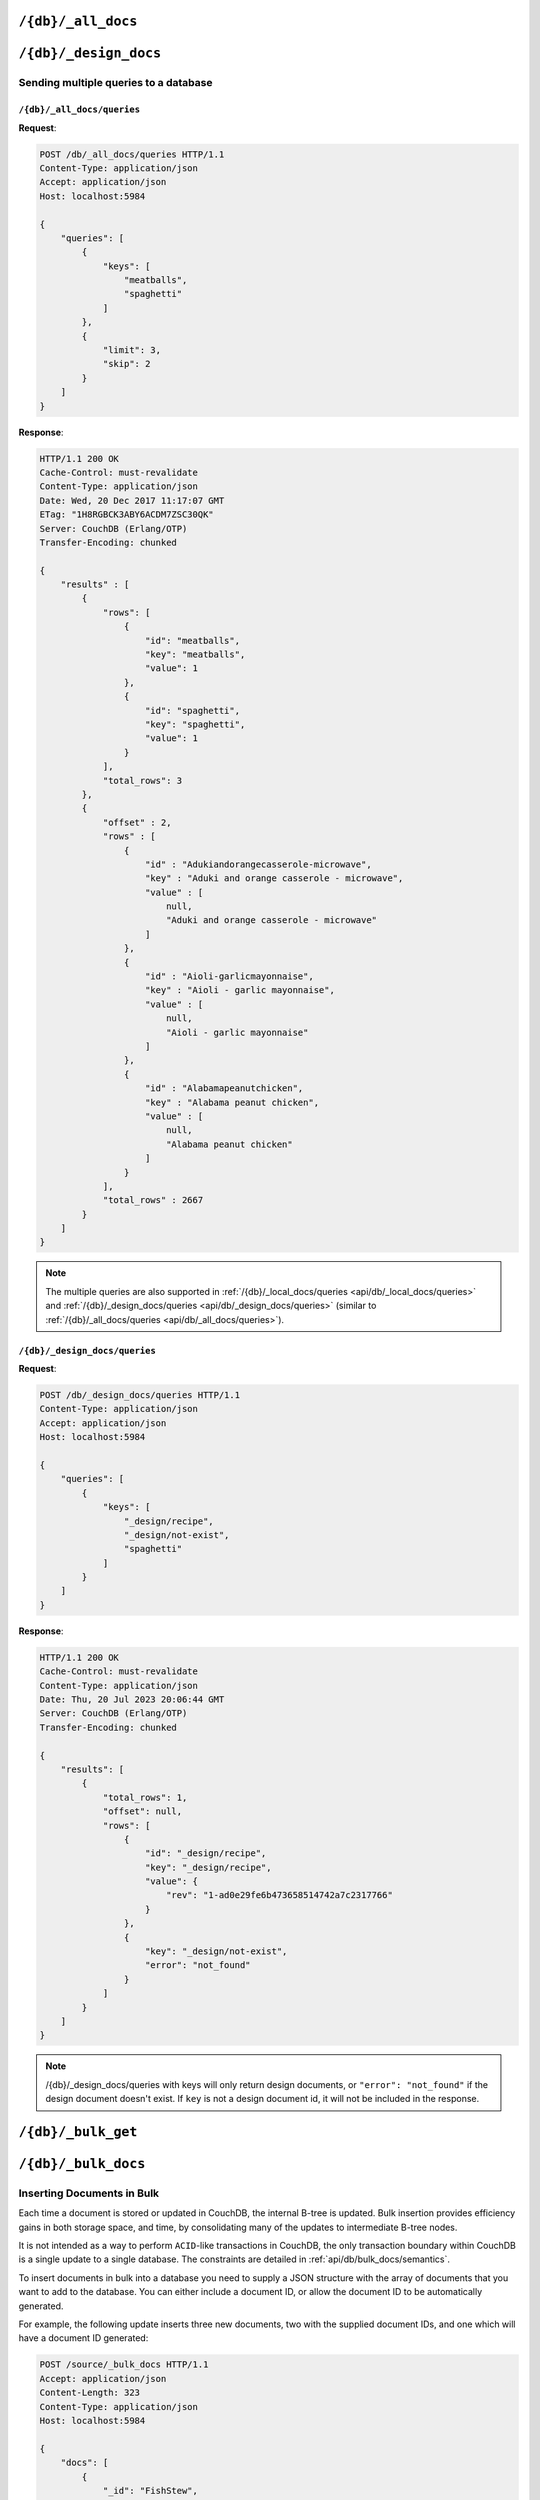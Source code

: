 .. Licensed under the Apache License, Version 2.0 (the "License"); you may not
.. use this file except in compliance with the License. You may obtain a copy of
.. the License at
..
..   http://www.apache.org/licenses/LICENSE-2.0
..
.. Unless required by applicable law or agreed to in writing, software
.. distributed under the License is distributed on an "AS IS" BASIS, WITHOUT
.. WARRANTIES OR CONDITIONS OF ANY KIND, either express or implied. See the
.. License for the specific language governing permissions and limitations under
.. the License.

.. _api/db/all_docs:

===================
``/{db}/_all_docs``
===================

.. http:get:: /{db}/_all_docs
    :synopsis: Returns a built-in view of all documents in this database

    Executes the built-in `_all_docs` :ref:`view <views>`, returning all of the
    documents in the database.  With the exception of the URL parameters
    (described below), this endpoint works identically to any other view. Refer
    to the :ref:`view endpoint <api/ddoc/view>` documentation for a complete
    description of the available query parameters and the format of the returned
    data.

    :param db: Database name
    :<header Content-Type: :mimetype:`application/json`
    :>header Content-Type: - :mimetype:`application/json`
    :code 200: Request completed successfully
    :code 404: Requested database not found

    **Request**:

    .. code-block:: http

        GET /db/_all_docs HTTP/1.1
        Accept: application/json
        Host: localhost:5984

    **Response**:

    .. code-block:: http

        HTTP/1.1 200 OK
        Cache-Control: must-revalidate
        Content-Type: application/json
        Date: Sat, 10 Aug 2013 16:22:56 GMT
        ETag: "1W2DJUZFZSZD9K78UFA3GZWB4"
        Server: CouchDB (Erlang/OTP)
        Transfer-Encoding: chunked

        {
            "offset": 0,
            "rows": [
                {
                    "id": "16e458537602f5ef2a710089dffd9453",
                    "key": "16e458537602f5ef2a710089dffd9453",
                    "value": {
                        "rev": "1-967a00dff5e02add41819138abb3284d"
                    }
                },
                {
                    "id": "a4c51cdfa2069f3e905c431114001aff",
                    "key": "a4c51cdfa2069f3e905c431114001aff",
                    "value": {
                        "rev": "1-967a00dff5e02add41819138abb3284d"
                    }
                },
                {
                    "id": "a4c51cdfa2069f3e905c4311140034aa",
                    "key": "a4c51cdfa2069f3e905c4311140034aa",
                    "value": {
                        "rev": "5-6182c9c954200ab5e3c6bd5e76a1549f"
                    }
                },
                {
                    "id": "a4c51cdfa2069f3e905c431114003597",
                    "key": "a4c51cdfa2069f3e905c431114003597",
                    "value": {
                        "rev": "2-7051cbe5c8faecd085a3fa619e6e6337"
                    }
                },
                {
                    "id": "f4ca7773ddea715afebc4b4b15d4f0b3",
                    "key": "f4ca7773ddea715afebc4b4b15d4f0b3",
                    "value": {
                        "rev": "2-7051cbe5c8faecd085a3fa619e6e6337"
                    }
                }
            ],
            "total_rows": 5
        }

.. http:post:: /{db}/_all_docs
    :synopsis: Returns a built-in view of all documents in this database

    :method:`POST` `_all_docs` functionality supports identical parameters and behavior
    as specified in the :get:`/{db}/_all_docs` API but allows for the query string
    parameters to be supplied as keys in a JSON object in the body of the `POST` request.

    **Request**:

    .. code-block:: http

        POST /db/_all_docs HTTP/1.1
        Accept: application/json
        Content-Length: 70
        Content-Type: application/json
        Host: localhost:5984

        {
            "keys" : [
                "Zingylemontart",
                "Yogurtraita"
            ]
        }

    **Response**:

    .. code-block:: javascript

        {
            "total_rows" : 2666,
            "rows" : [
                {
                    "value" : {
                        "rev" : "1-a3544d296de19e6f5b932ea77d886942"
                    },
                    "id" : "Zingylemontart",
                    "key" : "Zingylemontart"
                },
                {
                    "value" : {
                        "rev" : "1-91635098bfe7d40197a1b98d7ee085fc"
                    },
                    "id" : "Yogurtraita",
                    "key" : "Yogurtraita"
                }
            ],
            "offset" : 0
        }

.. _api/db/design_docs:

======================
``/{db}/_design_docs``
======================

.. versionadded:: 2.2

.. http:get:: /{db}/_design_docs
    :synopsis: Returns a built-in view of all design documents in this database

    Returns a JSON structure of all of the design documents in a given
    database. The information is returned as a JSON structure containing meta
    information about the return structure, including a list of all design
    documents and basic contents, consisting the ID, revision and key. The key
    is the design document's ``_id``.

    :param db: Database name
    :<header Accept: - :mimetype:`application/json`
                     - :mimetype:`text/plain`
    :query boolean conflicts: Includes `conflicts` information in response.
      Ignored if `include_docs` isn't ``true``. Default is ``false``.
    :query boolean descending: Return the design documents in descending by
      key order. Default is ``false``.
    :query string endkey: Stop returning records when the specified key is
      reached. *Optional*.
    :query string end_key: Alias for `endkey` param.
    :query string endkey_docid: Stop returning records when the specified
        design document ID is reached. *Optional*.
    :query string end_key_doc_id: Alias for `endkey_docid` param.
    :query boolean include_docs: Include the full content of the design
      documents in the return. Default is ``false``.
    :query boolean inclusive_end: Specifies whether the specified end key
      should be included in the result. Default is ``true``.
    :query string key: Return only design documents that match the specified
      key. *Optional*.
    :query string keys: Return only design documents that match the specified
      keys. *Optional*.
    :query number limit: Limit the number of the returned design documents to
      the specified number. *Optional*.
    :query number skip: Skip this number of records before starting to return
      the results. Default is ``0``.
    :query string startkey: Return records starting with the specified key.
      *Optional*.
    :query string start_key: Alias for `startkey` param.
    :query string startkey_docid: Return records starting with the specified
      design document ID. *Optional*.
    :query string start_key_doc_id: Alias for `startkey_docid` param.
    :query boolean update_seq: Response includes an ``update_seq`` value
      indicating which sequence id of the underlying database the view
      reflects. Default is ``false``.
    :>header Content-Type: - :mimetype:`application/json`
                           - :mimetype:`text/plain; charset=utf-8`
    :>header ETag: Response signature
    :>json number offset: Offset where the design document list started
    :>json array rows: Array of view row objects. By default the information
      returned contains only the design document ID and revision.
    :>json number total_rows: Number of design documents in the database. Note
      that this is not the number of rows returned in the actual query.
    :>json number update_seq: Current update sequence for the database
    :code 200: Request completed successfully
    :code 404: Requested database not found

    **Request**:

    .. code-block:: http

        GET /db/_design_docs HTTP/1.1
        Accept: application/json
        Host: localhost:5984

    **Response**:

    .. code-block:: http

        HTTP/1.1 200 OK
        Cache-Control: must-revalidate
        Content-Type: application/json
        Date: Sat, 23 Dec 2017 16:22:56 GMT
        ETag: "1W2DJUZFZSZD9K78UFA3GZWB4"
        Server: CouchDB (Erlang/OTP)
        Transfer-Encoding: chunked

        {
            "offset": 0,
            "rows": [
                {
                    "id": "_design/ddoc01",
                    "key": "_design/ddoc01",
                    "value": {
                        "rev": "1-7407569d54af5bc94c266e70cbf8a180"
                    }
                },
                {
                    "id": "_design/ddoc02",
                    "key": "_design/ddoc02",
                    "value": {
                        "rev": "1-d942f0ce01647aa0f46518b213b5628e"
                    }
                },
                {
                    "id": "_design/ddoc03",
                    "key": "_design/ddoc03",
                    "value": {
                        "rev": "1-721fead6e6c8d811a225d5a62d08dfd0"
                    }
                },
                {
                    "id": "_design/ddoc04",
                    "key": "_design/ddoc04",
                    "value": {
                        "rev": "1-32c76b46ca61351c75a84fbcbceece2f"
                    }
                },
                {
                    "id": "_design/ddoc05",
                    "key": "_design/ddoc05",
                    "value": {
                        "rev": "1-af856babf9cf746b48ae999645f9541e"
                    }
                }
            ],
            "total_rows": 5
        }

.. http:post:: /{db}/_design_docs
    :synopsis: Returns a built-in view of all design documents in this database

    :method:`POST` `_design_docs` functionality supports identical parameters and behavior
    as specified in the :get:`/{db}/_design_docs` API but allows for the query string
    parameters to be supplied as keys in a JSON object in the body of the `POST` request.

    **Request**:

    .. code-block:: http

        POST /db/_design_docs HTTP/1.1
        Accept: application/json
        Content-Length: 70
        Content-Type: application/json
        Host: localhost:5984

        {
            "keys" : [
                "_design/ddoc02",
                "_design/ddoc05"
            ]
        }

    The returned JSON is the all documents structure, but with only the
    selected keys in the output:

    .. code-block:: javascript

        {
            "total_rows" : 5,
            "rows" : [
                {
                    "value" : {
                        "rev" : "1-d942f0ce01647aa0f46518b213b5628e"
                    },
                    "id" : "_design/ddoc02",
                    "key" : "_design/ddoc02"
                },
                {
                    "value" : {
                        "rev" : "1-af856babf9cf746b48ae999645f9541e"
                    },
                    "id" : "_design/ddoc05",
                    "key" : "_design/ddoc05"
                }
            ],
            "offset" : 0
        }

Sending multiple queries to a database
======================================

.. _api/db/_all_docs/queries:

``/{db}/_all_docs/queries``
---------------------------

.. versionadded:: 2.2

.. http:post:: /{db}/_all_docs/queries
    :synopsis: Returns results for the specified queries

    Executes multiple specified built-in view queries of all documents in this
    database. This enables you to request multiple queries in a single
    request, in place of multiple :post:`/{db}/_all_docs` requests.

    :param db: Database name

    :<header Content-Type: - :mimetype:`application/json`
    :<header Accept: - :mimetype:`application/json`

    :<json queries: An array of query objects with fields for the
        parameters of each individual view query to be executed. The field names
        and their meaning are the same as the query parameters of a
        regular :ref:`_all_docs request <api/db/all_docs>`.

    :>header Content-Type: - :mimetype:`application/json`
                           - :mimetype:`text/plain; charset=utf-8`
    :>header ETag: Response signature
    :>header Transfer-Encoding: ``chunked``

    :>json array results: An array of result objects - one for each query. Each
        result object contains the same fields as the response to a regular
        :ref:`_all_docs request <api/db/all_docs>`.

    :code 200: Request completed successfully
    :code 400: Invalid request
    :code 401: Read permission required
    :code 404: Specified database is missing
    :code 500: Query execution error

**Request**:

.. code-block:: http

    POST /db/_all_docs/queries HTTP/1.1
    Content-Type: application/json
    Accept: application/json
    Host: localhost:5984

    {
        "queries": [
            {
                "keys": [
                    "meatballs",
                    "spaghetti"
                ]
            },
            {
                "limit": 3,
                "skip": 2
            }
        ]
    }

**Response**:

.. code-block:: http

    HTTP/1.1 200 OK
    Cache-Control: must-revalidate
    Content-Type: application/json
    Date: Wed, 20 Dec 2017 11:17:07 GMT
    ETag: "1H8RGBCK3ABY6ACDM7ZSC30QK"
    Server: CouchDB (Erlang/OTP)
    Transfer-Encoding: chunked

    {
        "results" : [
            {
                "rows": [
                    {
                        "id": "meatballs",
                        "key": "meatballs",
                        "value": 1
                    },
                    {
                        "id": "spaghetti",
                        "key": "spaghetti",
                        "value": 1
                    }
                ],
                "total_rows": 3
            },
            {
                "offset" : 2,
                "rows" : [
                    {
                        "id" : "Adukiandorangecasserole-microwave",
                        "key" : "Aduki and orange casserole - microwave",
                        "value" : [
                            null,
                            "Aduki and orange casserole - microwave"
                        ]
                    },
                    {
                        "id" : "Aioli-garlicmayonnaise",
                        "key" : "Aioli - garlic mayonnaise",
                        "value" : [
                            null,
                            "Aioli - garlic mayonnaise"
                        ]
                    },
                    {
                        "id" : "Alabamapeanutchicken",
                        "key" : "Alabama peanut chicken",
                        "value" : [
                            null,
                            "Alabama peanut chicken"
                        ]
                    }
                ],
                "total_rows" : 2667
            }
        ]
    }

.. Note::
    The multiple queries are also supported in
    :ref:`/{db}/_local_docs/queries <api/db/_local_docs/queries>` and
    :ref:`/{db}/_design_docs/queries <api/db/_design_docs/queries>`
    (similar to :ref:`/{db}/_all_docs/queries <api/db/_all_docs/queries>`).

.. _api/db/_design_docs/queries:

``/{db}/_design_docs/queries``
------------------------------

.. http:post:: /{db}/_design_docs/queries
    :synopsis: Returns results for the specified queries

    Querying with specified ``keys`` will return design documents only.
    You can also combine ``keys`` with other query parameters,
    such as ``limit`` and ``skip``.

    :param db: Database name

    :<header Content-Type: - :mimetype:`application/json`
    :<header Accept: - :mimetype:`application/json`

    :<json queries: An array of query objects with fields for the
        parameters of each individual view query to be executed.
        The field names and their meaning are the same as the query
        parameters of a regular
        :ref:`_design_docs request <api/db/design_docs>`.

    :>header Content-Type: - :mimetype:`application/json`
                           - :mimetype:`text/plain; charset=utf-8`
    :>header Transfer-Encoding: ``chunked``

    :>json array results: An array of result objects - one for each query. Each
        result object contains the same fields as the response to a regular
        :ref:`_design_docs request <api/db/design_docs>`.

    :code 200: Request completed successfully
    :code 400: Invalid request
    :code 401: Read permission required
    :code 404: Specified database is missing
    :code 500: Query execution error

**Request**:

.. code-block:: http

    POST /db/_design_docs/queries HTTP/1.1
    Content-Type: application/json
    Accept: application/json
    Host: localhost:5984

    {
        "queries": [
            {
                "keys": [
                    "_design/recipe",
                    "_design/not-exist",
                    "spaghetti"
                ]
            }
        ]
    }

**Response**:

.. code-block:: http

    HTTP/1.1 200 OK
    Cache-Control: must-revalidate
    Content-Type: application/json
    Date: Thu, 20 Jul 2023 20:06:44 GMT
    Server: CouchDB (Erlang/OTP)
    Transfer-Encoding: chunked

    {
        "results": [
            {
                "total_rows": 1,
                "offset": null,
                "rows": [
                    {
                        "id": "_design/recipe",
                        "key": "_design/recipe",
                        "value": {
                            "rev": "1-ad0e29fe6b473658514742a7c2317766"
                        }
                    },
                    {
                        "key": "_design/not-exist",
                        "error": "not_found"
                    }
                ]
            }
        ]
    }

.. Note::
    /{db}/_design_docs/queries with keys will only return design documents,
    or ``"error": "not_found"`` if the design document doesn't exist. If
    ``key`` is not a design document id, it will not be included in the
    response.

.. _api/db/bulk_get:

===================
``/{db}/_bulk_get``
===================

.. http:post:: /{db}/_bulk_get
    :synopsis: Fetches several documents at the given revisions

    This method can be called to query several documents in bulk. It is well
    suited for fetching a specific revision of documents, as replicators do for
    example, or for getting revision history.

    :param db: Database name
    :<header Accept: - :mimetype:`application/json`
                     - :mimetype:`multipart/related`
                     - :mimetype:`multipart/mixed`
    :<header Content-Type: :mimetype:`application/json`
    :query boolean revs: Give the revisions history
    :<json array docs: List of document objects, with ``id``, and optionally
      ``rev`` and ``atts_since``
    :>header Content-Type: - :mimetype:`application/json`
    :>json object results: an array of results for each requested document/rev
      pair. ``id`` key lists the requested document ID, ``docs`` contains a
      single-item array of objects, each of which has either an ``error`` key and
      value describing the error, or ``ok`` key and associated value of the
      requested document, with the additional ``_revisions`` property that lists
      the parent revisions if ``revs=true``.
    :code 200: Request completed successfully
    :code 400: The request provided invalid JSON data or invalid query parameter
    :code 401: Read permission required
    :code 404: Invalid database name
    :code 415: Bad :header:`Content-Type` value

    **Request**:

    .. code-block:: http

        POST /db/_bulk_get HTTP/1.1
        Accept: application/json
        Content-Type:application/json
        Host: localhost:5984

        {
            "docs": [
                {
                    "id": "foo"
                    "rev": "4-753875d51501a6b1883a9d62b4d33f91",
                },
                {
                    "id": "foo"
                    "rev": "1-4a7e4ae49c4366eaed8edeaea8f784ad",
                },
                {
                    "id": "bar",
                }
                {
                    "id": "baz",
                }
            ]
        }

    **Response**:

    .. code-block:: http

        HTTP/1.1 200 OK
        Cache-Control: must-revalidate
        Content-Type: application/json
        Date: Mon, 19 Mar 2018 15:27:34 GMT
        Server: CouchDB (Erlang/OTP)

        {
          "results": [
            {
              "id": "foo",
              "docs": [
                {
                  "ok": {
                    "_id": "foo",
                    "_rev": "4-753875d51501a6b1883a9d62b4d33f91",
                    "value": "this is foo",
                    "_revisions": {
                      "start": 4,
                      "ids": [
                        "753875d51501a6b1883a9d62b4d33f91",
                        "efc54218773c6acd910e2e97fea2a608",
                        "2ee767305024673cfb3f5af037cd2729",
                        "4a7e4ae49c4366eaed8edeaea8f784ad"
                      ]
                    }
                  }
                }
              ]
            },
            {
              "id": "foo",
              "docs": [
                {
                  "ok": {
                    "_id": "foo",
                    "_rev": "1-4a7e4ae49c4366eaed8edeaea8f784ad",
                    "value": "this is the first revision of foo",
                    "_revisions": {
                      "start": 1,
                      "ids": [
                        "4a7e4ae49c4366eaed8edeaea8f784ad"
                      ]
                    }
                  }
                }
              ]
            },
            {
              "id": "bar",
              "docs": [
                {
                  "ok": {
                    "_id": "bar",
                    "_rev": "2-9b71d36dfdd9b4815388eb91cc8fb61d",
                    "baz": true,
                    "_revisions": {
                      "start": 2,
                      "ids": [
                        "9b71d36dfdd9b4815388eb91cc8fb61d",
                        "309651b95df56d52658650fb64257b97"
                      ]
                    }
                  }
                }
              ]
            },
            {
              "id": "baz",
              "docs": [
                {
                  "error": {
                    "id": "baz",
                    "rev": "undefined",
                    "error": "not_found",
                    "reason": "missing"
                  }
                }
              ]
            }
          ]
        }

    Example response with a conflicted document:

    **Request**:

    .. code-block:: http

        POST /db/_bulk_get HTTP/1.1
        Accept: application/json
        Content-Type:application/json
        Host: localhost:5984

        {
            "docs": [
                {
                    "id": "a"
                }
            ]
        }

    **Response**:

    .. code-block:: http

        HTTP/1.1 200 OK
        Cache-Control: must-revalidate
        Content-Type: application/json
        Date: Mon, 19 Mar 2018 15:27:34 GMT
        Server: CouchDB (Erlang/OTP)

        {
          "results": [
            {
              "id": "a",
              "docs": [
                {
                  "ok": {
                    "_id": "a",
                    "_rev": "1-23202479633c2b380f79507a776743d5",
                    "a": 1
                  }
                },
                {
                  "ok": {
                    "_id": "a",
                    "_rev": "1-967a00dff5e02add41819138abb3284d"
                  }
                }
              ]
            }
          ]
        }

.. _api/db/bulk_docs:

====================
``/{db}/_bulk_docs``
====================

.. http:post:: /{db}/_bulk_docs
    :synopsis: Inserts or updates multiple documents in to the database in
               a single request

    The bulk document API allows you to create and update multiple documents
    at the same time within a single request. The basic operation is similar
    to creating or updating a single document, except that you batch the
    document structure and information.

    When creating new documents the document ID (``_id``) is optional.

    For updating existing documents, you must provide the document ID, revision
    information (``_rev``), and new document values.

    In case of batch deleting documents all fields as document ID, revision
    information and deletion status (``_deleted``) are required.

    :param db: Database name
    :<header Accept: - :mimetype:`application/json`
                     - :mimetype:`text/plain`
    :<header Content-Type: :mimetype:`application/json`

    :<json array docs: List of documents objects
    :<json boolean new_edits: If ``false``, prevents the database from
      assigning them new revision IDs. Default is ``true``. *Optional*
    :>header Content-Type: - :mimetype:`application/json`
                           - :mimetype:`text/plain; charset=utf-8`
    :>jsonarr string id: Document ID
    :>jsonarr string rev: New document revision token. Available
      if document has saved without errors. *Optional*
    :>jsonarr string error: Error type. *Optional*
    :>jsonarr string reason: Error reason. *Optional*
    :code 201: Document(s) have been created or updated
    :code 400: The request provided invalid JSON data
    :code 404: Requested database not found

    **Request**:

    .. code-block:: http

        POST /db/_bulk_docs HTTP/1.1
        Accept: application/json
        Content-Length: 109
        Content-Type:application/json
        Host: localhost:5984

        {
            "docs": [
                {
                    "_id": "FishStew"
                },
                {
                    "_id": "LambStew",
                    "_rev": "2-0786321986194c92dd3b57dfbfc741ce",
                    "_deleted": true
                }
            ]
        }

    **Response**:

    .. code-block:: http

        HTTP/1.1 201 Created
        Cache-Control: must-revalidate
        Content-Length: 144
        Content-Type: application/json
        Date: Mon, 12 Aug 2013 00:15:05 GMT
        Server: CouchDB (Erlang/OTP)

        [
            {
                "ok": true,
                "id": "FishStew",
                "rev":" 1-967a00dff5e02add41819138abb3284d"
            },
            {
                "ok": true,
                "id": "LambStew",
                "rev": "3-f9c62b2169d0999103e9f41949090807"
            }
        ]

Inserting Documents in Bulk
===========================

Each time a document is stored or updated in CouchDB, the internal B-tree
is updated. Bulk insertion provides efficiency gains in both storage space,
and time, by consolidating many of the updates to intermediate B-tree nodes.

It is not intended as a way to perform ``ACID``-like transactions in CouchDB,
the only transaction boundary within CouchDB is a single update to a single
database. The constraints are detailed in :ref:`api/db/bulk_docs/semantics`.

To insert documents in bulk into a database you need to supply a JSON
structure with the array of documents that you want to add to the database.
You can either include a document ID, or allow the document ID to be
automatically generated.

For example, the following update inserts three new documents, two with the
supplied document IDs, and one which will have a document ID generated:

.. code-block:: http

    POST /source/_bulk_docs HTTP/1.1
    Accept: application/json
    Content-Length: 323
    Content-Type: application/json
    Host: localhost:5984

    {
        "docs": [
            {
                "_id": "FishStew",
                "servings": 4,
                "subtitle": "Delicious with freshly baked bread",
                "title": "FishStew"
            },
            {
                "_id": "LambStew",
                "servings": 6,
                "subtitle": "Serve with a whole meal scone topping",
                "title": "LambStew"
            },
            {
                "servings": 8,
                "subtitle": "Hand-made dumplings make a great accompaniment",
                "title": "BeefStew"
            }
        ]
    }

The return type from a bulk insertion will be :statuscode:`201`,
with the content of the returned structure indicating specific success
or otherwise messages on a per-document basis.

The return structure from the example above contains a list of the
documents created, here with the combination and their revision IDs:

.. code-block:: http

    HTTP/1.1 201 Created
    Cache-Control: must-revalidate
    Content-Length: 215
    Content-Type: application/json
    Date: Sat, 26 Oct 2013 00:10:39 GMT
    Server: CouchDB (Erlang OTP)

    [
        {
            "id": "FishStew",
            "ok": true,
            "rev": "1-6a466d5dfda05e613ba97bd737829d67"
        },
        {
            "id": "LambStew",
            "ok": true,
            "rev": "1-648f1b989d52b8e43f05aa877092cc7c"
        },
        {
            "id": "00a271787f89c0ef2e10e88a0c0003f0",
            "ok": true,
            "rev": "1-e4602845fc4c99674f50b1d5a804fdfa"
        }
    ]

For details of the semantic content and structure of the returned JSON see
:ref:`api/db/bulk_docs/semantics`. Conflicts and validation errors when
updating documents in bulk must be handled separately; see
:ref:`api/db/bulk_docs/validation`.

Updating Documents in Bulk
==========================

The bulk document update procedure is similar to the insertion
procedure, except that you must specify the document ID and current
revision for every document in the bulk update JSON string.

For example, you could send the following request:

.. code-block:: http

    POST /recipes/_bulk_docs HTTP/1.1
    Accept: application/json
    Content-Length: 464
    Content-Type: application/json
    Host: localhost:5984

    {
        "docs": [
            {
                "_id": "FishStew",
                "_rev": "1-6a466d5dfda05e613ba97bd737829d67",
                "servings": 4,
                "subtitle": "Delicious with freshly baked bread",
                "title": "FishStew"
            },
            {
                "_id": "LambStew",
                "_rev": "1-648f1b989d52b8e43f05aa877092cc7c",
                "servings": 6,
                "subtitle": "Serve with a whole meal scone topping",
                "title": "LambStew"
            },
            {
                "_id": "BeefStew",
                "_rev": "1-e4602845fc4c99674f50b1d5a804fdfa",
                "servings": 8,
                "subtitle": "Hand-made dumplings make a great accompaniment",
                "title": "BeefStew"
            }
        ]
    }

The return structure is the JSON of the updated documents, with the new
revision and ID information:

.. code-block:: http

    HTTP/1.1 201 Created
    Cache-Control: must-revalidate
    Content-Length: 215
    Content-Type: application/json
    Date: Sat, 26 Oct 2013 00:10:39 GMT
    Server: CouchDB (Erlang OTP)

    [
        {
            "id": "FishStew",
            "ok": true,
            "rev": "2-2bff94179917f1dec7cd7f0209066fb8"
        },
        {
            "id": "LambStew",
            "ok": true,
            "rev": "2-6a7aae7ac481aa98a2042718d09843c4"
        },
        {
            "id": "BeefStew",
            "ok": true,
            "rev": "2-9801936a42f06a16f16c30027980d96f"
        }
    ]

You can optionally delete documents during a bulk update by adding the
``_deleted`` field with a value of ``true`` to each document ID/revision
combination within the submitted JSON structure.

The return type from a bulk insertion will be :statuscode:`201`, with the
content of the returned structure indicating specific success or otherwise
messages on a per-document basis.

The content and structure of the returned JSON will depend on the transaction
semantics being used for the bulk update; see :ref:`api/db/bulk_docs/semantics`
for more information. Conflicts and validation errors when updating documents
in bulk must be handled separately; see :ref:`api/db/bulk_docs/validation`.

.. _api/db/bulk_docs/semantics:

Bulk Documents Transaction Semantics
====================================

Bulk document operations are **non-atomic**. This means that CouchDB does not
guarantee that any individual document included in the bulk update (or insert)
will be saved when you send the request. The response will contain the list of
documents successfully inserted or updated during the process. In the event of
a crash, some of the documents may have been successfully saved, while others
lost.

The response structure will indicate whether the document was updated by
supplying the new ``_rev`` parameter indicating a new document revision was
created. If the update failed, you will get an ``error`` of type ``conflict``.
For example:

   .. code-block:: javascript

       [
           {
               "id" : "FishStew",
               "error" : "conflict",
               "reason" : "Document update conflict."
           },
           {
               "id" : "LambStew",
               "error" : "conflict",
               "reason" : "Document update conflict."
           },
           {
               "id" : "BeefStew",
               "error" : "conflict",
               "reason" : "Document update conflict."
           }
       ]

In this case no new revision has been created and you will need to submit the
document update, with the correct revision tag, to update the document.

Replication of documents is independent of the type of insert or update.
The documents and revisions created during a bulk insert or update are
replicated in the same way as any other document.

.. _api/db/bulk_docs/validation:

Bulk Document Validation and Conflict Errors
============================================

The JSON returned by the ``_bulk_docs`` operation consists of an array
of JSON structures, one for each document in the original submission.
The returned JSON structure should be examined to ensure that all of the
documents submitted in the original request were successfully added to
the database.

When a document (or document revision) is not correctly committed to the
database because of an error, you should check the ``error`` field to
determine error type and course of action. Errors will be one of the
following type:

-  **conflict**

   The document as submitted is in conflict. The new revision will not have been
   created and you will need to re-submit the document to the database.

   Conflict resolution of documents added using the bulk docs interface
   is identical to the resolution procedures used when resolving
   conflict errors during replication.

-  **forbidden**

   Entries with this error type indicate that the validation routine
   applied to the document during submission has returned an error.

   For example, if your :ref:`validation routine <vdufun>` includes
   the following:

   .. code-block:: javascript

       throw({forbidden: 'invalid recipe ingredient'});

   The error response returned will be:

   .. code-block:: http

       HTTP/1.1 201 Created
       Cache-Control: must-revalidate
       Content-Length: 80
       Content-Type: application/json
       Date: Sat, 26 Oct 2013 00:05:17 GMT
       Server: CouchDB (Erlang OTP)

       [
           {
               "id": "LambStew",
               "error": "forbidden",
               "reason": "invalid recipe ingredient"
           }
       ]
